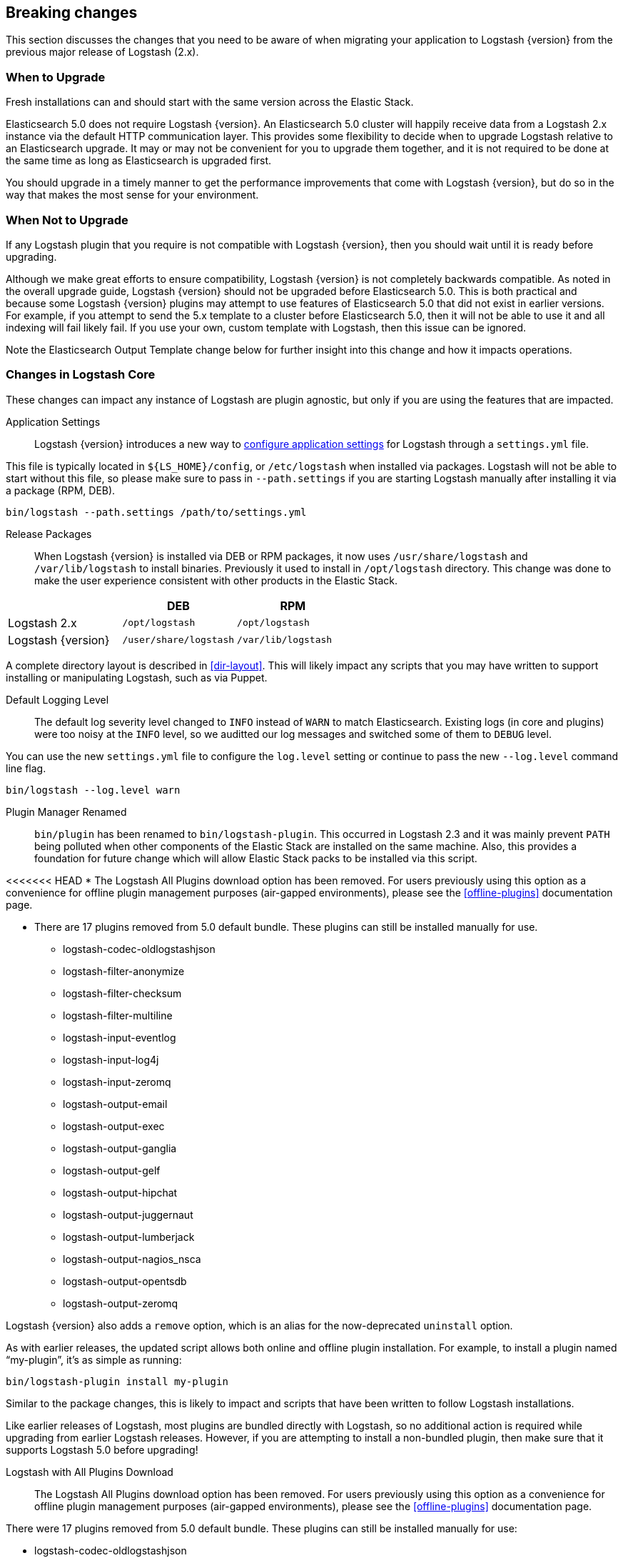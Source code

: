 [[breaking-changes]]
== Breaking changes

This section discusses the changes that you need to be aware of when migrating your application to Logstash {version} from the previous major release of Logstash (2.x).

[float]
=== When to Upgrade

Fresh installations can and should start with the same version across the Elastic Stack.

Elasticsearch 5.0 does not require Logstash {version}. An Elasticsearch 5.0 cluster will happily receive data from a
Logstash 2.x instance via the default HTTP communication layer. This provides some flexibility to decide when to upgrade
Logstash relative to an Elasticsearch upgrade. It may or may not be convenient for you to upgrade them together, and it is
not required to be done at the same time as long as Elasticsearch is upgraded first.

You should upgrade in a timely manner to get the performance improvements that come with Logstash {version}, but do so in
the way that makes the most sense for your environment.

[float]
=== When Not to Upgrade

If any Logstash plugin that you require is not compatible with Logstash {version}, then you should wait until it is ready
before upgrading.

////
BEFORE 5.0 is released, we need to add the link to the Elastic Stack upgrade page.
////

Although we make great efforts to ensure compatibility, Logstash {version} is not completely backwards compatible. As noted
in the overall upgrade guide, Logstash {version} should not be upgraded before Elasticsearch 5.0. This is both
practical and because some Logstash {version} plugins may attempt to use features of Elasticsearch 5.0 that did not exist
in earlier versions. For example, if you attempt to send the 5.x template to a cluster before Elasticsearch 5.0, then it
will not be able to use it and all indexing will fail likely fail. If you use your own, custom template with Logstash, then
this issue can be ignored.

Note the Elasticsearch Output Template change below for further insight into this change and how it impacts operations.

[float]
=== Changes in Logstash Core

These changes can impact any instance of Logstash are plugin agnostic, but only if you are using the features that are impacted.

Application Settings::

Logstash {version} introduces a new way to <<logstash-settings-file, configure application settings>> for Logstash through a
`settings.yml` file.

This file is typically located in `${LS_HOME}/config`, or `/etc/logstash` when installed via packages. Logstash will not be 
able to start without this file, so please make sure to pass in `--path.settings` if you are starting Logstash manually
after installing it via a package (RPM, DEB).

[source,bash]
----------------------------------
bin/logstash --path.settings /path/to/settings.yml
----------------------------------

Release Packages::

When Logstash {version} is installed via DEB or RPM packages, it now uses `/usr/share/logstash` and `/var/lib/logstash` to
install binaries. Previously it used to install in `/opt/logstash` directory. This change was done to make the user experience consistent with other products in the Elastic Stack.

[cols="3", options="header"]
|===
| |DEB |RPM
|Logstash 2.x
|`/opt/logstash`
|`/opt/logstash`
|Logstash {version}
|`/user/share/logstash`
|`/var/lib/logstash`
|===

A complete directory layout is described in <<dir-layout>>. This will likely impact any scripts that you may have written
to support installing or manipulating Logstash, such as via Puppet.

Default Logging Level::

The default log severity level changed to `INFO` instead of `WARN` to match Elasticsearch. Existing logs
(in core and plugins) were too noisy at the `INFO` level, so we auditted our log messages and switched some of them to
`DEBUG` level.

You can use the new `settings.yml` file to configure the `log.level` setting or continue to pass the new
`--log.level` command line flag.

[source,bash]
----------------------------------
bin/logstash --log.level warn
----------------------------------

Plugin Manager Renamed::

`bin/plugin` has been renamed to `bin/logstash-plugin`. This occurred in Logstash 2.3 and it was mainly prevent `PATH` being
polluted when other components of the Elastic Stack are installed on the same machine. Also, this provides a foundation
for future change which will allow Elastic Stack packs to be installed via this script.

<<<<<<< HEAD
* The Logstash All Plugins download option has been removed. For users previously using this option as a convenience for 
offline plugin management purposes (air-gapped environments), please see the <<offline-plugins>> documentation page.

* There are 17 plugins removed from 5.0 default bundle. These plugins can still be installed manually for use.
** logstash-codec-oldlogstashjson
** logstash-filter-anonymize
** logstash-filter-checksum
** logstash-filter-multiline
** logstash-input-eventlog
** logstash-input-log4j
** logstash-input-zeromq
** logstash-output-email
** logstash-output-exec
** logstash-output-ganglia
** logstash-output-gelf
** logstash-output-hipchat
** logstash-output-juggernaut
** logstash-output-lumberjack
** logstash-output-nagios_nsca
** logstash-output-opentsdb
** logstash-output-zeromq

Logstash {version} also adds a `remove` option, which is an alias for the now-deprecated `uninstall` option.

As with earlier releases, the updated script allows both online and offline plugin installation. For example, to install a
plugin named “my-plugin”, it’s as simple as running:

[source,bash]
----------------------------------
bin/logstash-plugin install my-plugin
----------------------------------

Similar to the package changes, this is likely to impact and scripts that have been written to follow Logstash
installations.

Like earlier releases of Logstash, most plugins are bundled directly with Logstash, so no additional action is required
while upgrading from earlier Logstash releases. However, if you are attempting to install a non-bundled plugin, then make
sure that it supports Logstash 5.0 before upgrading!

Logstash with All Plugins Download::

The Logstash All Plugins download option has been removed. For users previously using this option as a convenience for
offline plugin management purposes (air-gapped environments), please see the <<offline-plugins>> documentation page.

There were 17 plugins removed from 5.0 default bundle. These plugins can still be installed manually for use:

* logstash-codec-oldlogstashjson
* logstash-input-eventlog
* logstash-input-log4j
* logstash-input-zeromq
* logstash-filter-anonymize
* logstash-filter-checksum
* logstash-filter-multiline
* logstash-output-email
* logstash-output-exec
* logstash-output-ganglia
* logstash-output-gelf
* logstash-output-hipchat
* logstash-output-juggernaut
* logstash-output-lumberjack
* logstash-output-nagios_nsca
* logstash-output-opentsdb
* logstash-output-zeromq

Command Line Interface::

Some CLI Options changed in Logstash {version}. If you were using the “long form” of the <<command-line-flags,options>>,
then this will impact the way that you launch Logstash. They were changed to match the `settings.yml` format used to
simplify future setup, as well as behave in the same way as other products in the Elastic Stack. For example, here’s two
before-and-after examples. In Logstash 2.x, you may have run something:

[source,bash]
----------------------------------
bin/logstash --config my.conf --pipeline-workers 8 <1>
bin/logstash -f my.conf -w 8 <2>
----------------------------------
1. Long form options `config` and `pipeline-workers` are used here.
2. Short form options `f` and `w` (aliases for the former` are used here.

But, in Logstash {version}, this becomes:

[source,bash]
----------------------------------
bin/logstash --path.config my.conf --pipeline.workers 8 <1>
bin/logstash -f my.conf -w 8 <2>
----------------------------------
1. Long form options are changed to reflect the new options.
2. Short form options are unchanged.

NOTE: None of the short form options have changed!

[float]
=== Breaking Changes in Plugins

Elasticsearch Output Index Template::

The index template for Elasticsearch {version} has been changed to reflect
https://www.elastic.co/guide/en/elasticsearch/reference/5.0/breaking_50_mapping_changes.html[Elasticsearch's mapping changes]. Most
importantly, the subfield for string multi-fields has changed from `.raw` to `.keyword` to match Elasticsearch's default
behavior. The impact of this change to various user groups is detailed below:

** New Logstash {version} and Elasticsearch {version} users: Multi-fields (often called sub-fields) use `.keyword` from the
outset. In Kibana, you can use `my_field.keyword` to perform aggregations against text-based fields, in the same way that it 
used to be `my_field.raw`.
** Existing users with custom templates: Using a custom template means that you control the template completely, and our 
template changes do not impact you.
** Existing users with default template: Logstash does not force you to upgrade templates if one already exists. If you
intend to move to the new template and want to use `.keyword`, you will most likely want to reindex existing data so that it
also uses the `.keyword` field, unless you are able to transition from `.raw` to `.keyword`. Elasticsearch's
{ref}docs-reindex.html[reindexing API] can help move your data from using `.raw` subfields to `.keyword`, thereby avoiding any
transition time. You _can_ use a custom template to get both `.raw` and `.keyword` so that you can wait until all `.raw` data
has stopped existing before transitioning to only using `.keyword`; this will waste some storage space and memory, but it does
help users to avoid having to relearn operations.
 
Plugin Versions::

Logstash is unique amongst the Elastic Stack with respect to its plugins. Unlike Elasticsearch and Kibana, which both 
require plugins to be targeted to a specific release, Logstash’s plugin ecosystem provides more flexibility so that it can
support outside ecosystems _within the same release_. Unfortunately, 
that flexibility can cause issues when handling upgrades.

Non-standard plugins must always be checked for compatibility, but some bundled plugins are upgraded in order to remain 
compatible with the tools or frameworks that they use for communication. For example, the
<<plugins-inputs-kafka, Kafka Input>> and <<plugins-outputs-kafka, Kafka Output>> plugins serve as a primary example of 
such compatibilty changes. The latest version of the Kafka plugins is only compatible with Kafka 0.10, but as the 
compatibility matrices show: earlier plugin versions are required for earlier versions of Kafka (e.g., Kafka 0.9).

Automatic upgrades generally lead to improved features and support, but network layer changes like those above may make part
of your architecture incompatible. You should always test your Logstash configurations in a test environment before
deploying to production, which would catch these kinds of issues. If you do face such an issue, then you should also check
the specific plugin’s page to see how to get a compatible, older plugin version if necessary.

For example, if you upgrade to Logstash {version}, but you want to run against Kafka 0.9, then you need to remove the
bundled plugin(s) that only work with Kafka 0.10 and replace them:

[source,bash]
----------------------------------
bin/logstash-plugin remove logstash-input-kafka
bin/logstash-plugin remove logstash-output-kafka
bin/logstash-plugin install --version 4.0.0 logstash-input-kafka
bin/logstash-plugin install --version 4.0.1 logstash-output-kafka
----------------------------------

The version numbers were found by checking the compatibility matrix for the individual plugins.

File Input::

The <<plugins-inputs-file, File Input>> `SinceDB` file is now saved at `<path.data>/plugins/inputs/file` location,
where `path.data` is the path defined in the new `settings.yml` file.

[cols="2", options="header"]
|===
| |Default `sincedb_path`
|Logstash 2.x
|`$HOME/.sincedb*`
|Logstash {version}
|`<path.data>/plugins/inputs/file`
|===

If you have manually specified `sincedb_path` as part of the configuration, this change will not affect you.
If you are moving from Logstash 2.x to Logstash {version}, and you would like to use the existing SinceDB file,
then it must be copied over to `path.data` manually to use the save state (or the path needs to be changed to point to it).

[float]
=== Ruby Filter and Custom Plugin Developers

With the migration to the new <<event-api>>, we have changed how you can access internal data compared to previous release. 
The `event` object no longer returns a reference to the data. Instead, it returns a copy. This might change how you perform
manipulation of your data, especially when working with nested hashes. When working with nested hashes, it’s recommended that 
you use the <<logstash-config-field-references, `field reference` syntax>> instead of using multiple square brackets.

As part of this change, Logstash has introduced new Getter/Setter APIs for accessing information in the `event` object.

**Examples:**

Prior to Logstash {version}, you may have used Ruby filters like so:

[source, js]
----------------------------------
filter {
  ruby {
    codec => "event['name'] = 'Logstash'"
  }
  ruby {
    codec => "event['product']['version'] = event['major'] + '.' + event['minor']"
  }
}
----------------------------------

The above syntax, which uses the `event` object as a reference, is no longer supported in
Logstash {version}. Fortunately, the change to make it work is very simple:

[source, js]
----------------------------------
filter {
  ruby {
    codec => "event.set('name', 'Logstash')"
  }
  ruby {
    codec => "event.set('[product][version]', event.get('major') + '.' + event.get('minor'))"
  }
}
----------------------------------

NOTE: Moving from the old syntax to the new syntax, it can be easy to miss that `['product']['version']` became
`'[product][version]'`. The quotes moved from inside of the square brackets to outside of the square brackets!

The <<event-api>> documentation describes the available syntax in great detail.
